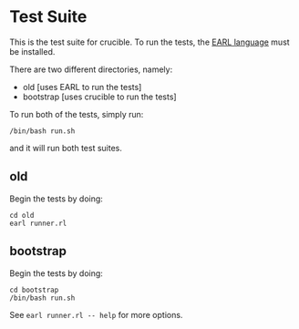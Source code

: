 * Test Suite

This is the test suite for crucible. To run the tests, the [[https://github.com/malloc-nbytes/earl][EARL language]] must be installed.

There are two different directories, namely:
- old [uses EARL to run the tests]
- bootstrap [uses crucible to run the tests]

To run both of the tests, simply run:

#+begin_src
  /bin/bash run.sh
#+end_src

and it will run both test suites.

** old
Begin the tests by doing:

#+begin_src
  cd old
  earl runner.rl
#+end_src

** bootstrap
Begin the tests by doing:

#+begin_src
  cd bootstrap
  /bin/bash run.sh
#+end_src

See =earl runner.rl -- help= for more options.
